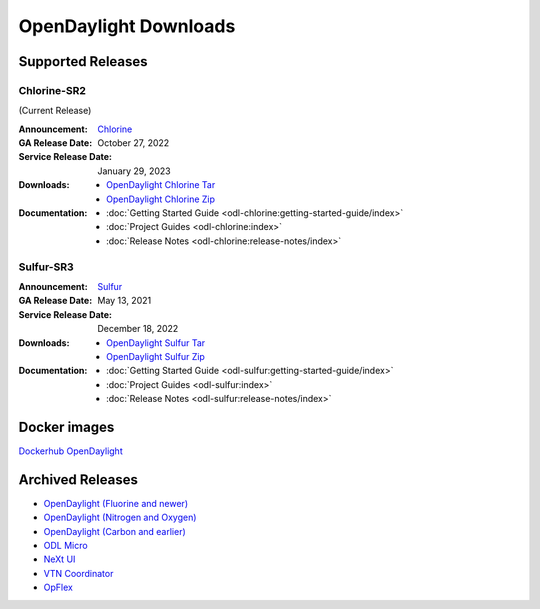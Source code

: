 ######################
OpenDaylight Downloads
######################

Supported Releases
==================

Chlorine-SR2
------------

(Current Release)

:Announcement: `Chlorine <https://www.opendaylight.org/current-release-chlorine>`_

:GA Release Date: October 27, 2022
:Service Release Date: January 29, 2023

:Downloads:
    * `OpenDaylight Chlorine Tar
      <https://nexus.opendaylight.org/content/repositories/opendaylight.release/org/opendaylight/integration/karaf/0.17.2/karaf-0.17.2.tar.gz>`_
    * `OpenDaylight Chlorine Zip
      <https://nexus.opendaylight.org/content/repositories/opendaylight.release/org/opendaylight/integration/karaf/0.17.2/karaf-0.17.2.zip>`_

:Documentation:
    * :doc:`Getting Started Guide <odl-chlorine:getting-started-guide/index>`
    * :doc:`Project Guides <odl-chlorine:index>`
    * :doc:`Release Notes <odl-chlorine:release-notes/index>`


Sulfur-SR3
----------

:Announcement: `Sulfur <https://www.opendaylight.org/current-release-sulfur>`_

:GA Release Date: May 13, 2021
:Service Release Date: December 18, 2022

:Downloads:
    * `OpenDaylight Sulfur Tar
      <https://nexus.opendaylight.org/content/repositories/opendaylight.release/org/opendaylight/integration/opendaylight/16.3.0/opendaylight-16.3.0.tar.gz>`_
    * `OpenDaylight Sulfur Zip
      <https://nexus.opendaylight.org/content/repositories/opendaylight.release/org/opendaylight/integration/opendaylight/16.3.0/opendaylight-16.3.0.zip>`_

:Documentation:
    * :doc:`Getting Started Guide <odl-sulfur:getting-started-guide/index>`
    * :doc:`Project Guides <odl-sulfur:index>`
    * :doc:`Release Notes <odl-sulfur:release-notes/index>`

Docker images
=============
`Dockerhub OpenDaylight <https://hub.docker.com/r/opendaylight/opendaylight/tags>`_

Archived Releases
=================

* `OpenDaylight (Fluorine and newer) <https://nexus.opendaylight.org/content/repositories/opendaylight.release/org/opendaylight/integration/opendaylight/>`_
* `OpenDaylight (Nitrogen and Oxygen) <https://nexus.opendaylight.org/content/repositories/opendaylight.release/org/opendaylight/integration/karaf/>`_
* `OpenDaylight (Carbon and earlier) <https://nexus.opendaylight.org/content/repositories/public/org/opendaylight/integration/distribution-karaf/>`_
* `ODL Micro <https://nexus.opendaylight.org/content/repositories/opendaylight.release/org/opendaylight/odlmicro/>`_
* `NeXt UI <https://nexus.opendaylight.org/content/repositories/public/org/opendaylight/next/next/>`_
* `VTN Coordinator <https://nexus.opendaylight.org/content/repositories/public/org/opendaylight/vtn/distribution.vtn-coordinator/>`_
* `OpFlex <https://nexus.opendaylight.org/content/repositories/public/org/opendaylight/opflex/>`_
